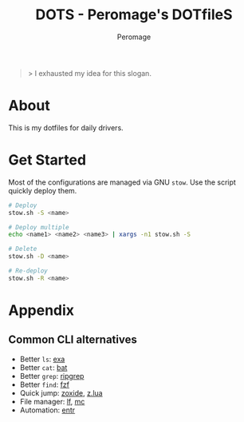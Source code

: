 #+title: DOTS - Peromage's DOTfileS
#+author: Peromage

#+begin_quote
> I exhausted my idea for this slogan.
#+end_quote

* About
This is my dotfiles for daily drivers.

* Get Started
Most of the configurations are managed via GNU =stow=.  Use the script quickly deploy them.

#+begin_src bash
# Deploy
stow.sh -S <name>

# Deploy multiple
echo <name1> <name2> <name3> | xargs -n1 stow.sh -S

# Delete
stow.sh -D <name>

# Re-deploy
stow.sh -R <name>
#+end_src

* Appendix
** Common CLI alternatives
- Better =ls=: [[https://github.com/ogham/exa][exa]]
- Better =cat=: [[https://github.com/sharkdp/bat][bat]]
- Better =grep=: [[https://github.com/BurntSushi/ripgrep][ripgrep]]
- Better =find=: [[https://github.com/junegunn/fzf][fzf]]
- Quick jump: [[https://github.com/ajeetdsouza/zoxide][zoxide]], [[https://github.com/skywind3000/z.lua][z.lua]]
- File manager: [[https://github.com/gokcehan/lf][lf]], [[https://midnight-commander.org][mc]]
- Automation: [[https://github.com/eradman/entr][entr]]
